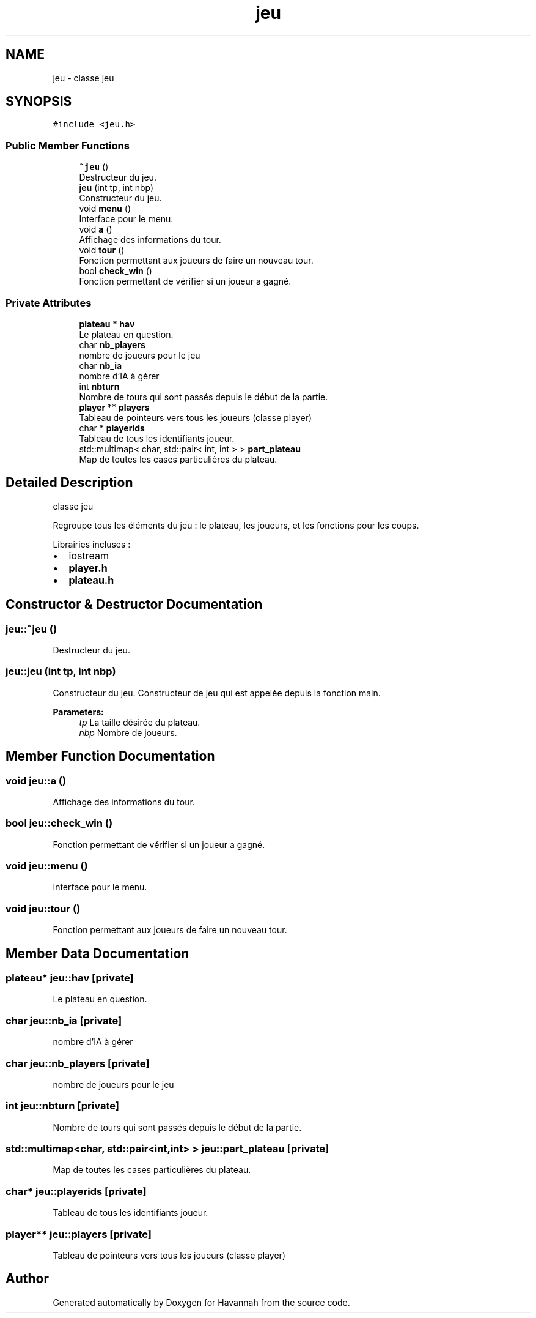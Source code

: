 .TH "jeu" 3 "Mon Apr 24 2017" "Havannah" \" -*- nroff -*-
.ad l
.nh
.SH NAME
jeu \- classe jeu  

.SH SYNOPSIS
.br
.PP
.PP
\fC#include <jeu\&.h>\fP
.SS "Public Member Functions"

.in +1c
.ti -1c
.RI "\fB~jeu\fP ()"
.br
.RI "Destructeur du jeu\&. "
.ti -1c
.RI "\fBjeu\fP (int tp, int nbp)"
.br
.RI "Constructeur du jeu\&. "
.ti -1c
.RI "void \fBmenu\fP ()"
.br
.RI "Interface pour le menu\&. "
.ti -1c
.RI "void \fBa\fP ()"
.br
.RI "Affichage des informations du tour\&. "
.ti -1c
.RI "void \fBtour\fP ()"
.br
.RI "Fonction permettant aux joueurs de faire un nouveau tour\&. "
.ti -1c
.RI "bool \fBcheck_win\fP ()"
.br
.RI "Fonction permettant de vérifier si un joueur a gagné\&. "
.in -1c
.SS "Private Attributes"

.in +1c
.ti -1c
.RI "\fBplateau\fP * \fBhav\fP"
.br
.RI "Le plateau en question\&. "
.ti -1c
.RI "char \fBnb_players\fP"
.br
.RI "nombre de joueurs pour le jeu "
.ti -1c
.RI "char \fBnb_ia\fP"
.br
.RI "nombre d'IA à gérer "
.ti -1c
.RI "int \fBnbturn\fP"
.br
.RI "Nombre de tours qui sont passés depuis le début de la partie\&. "
.ti -1c
.RI "\fBplayer\fP ** \fBplayers\fP"
.br
.RI "Tableau de pointeurs vers tous les joueurs (classe player) "
.ti -1c
.RI "char * \fBplayerids\fP"
.br
.RI "Tableau de tous les identifiants joueur\&. "
.ti -1c
.RI "std::multimap< char, std::pair< int, int > > \fBpart_plateau\fP"
.br
.RI "Map de toutes les cases particulières du plateau\&. "
.in -1c
.SH "Detailed Description"
.PP 
classe jeu 

Regroupe tous les éléments du jeu : le plateau, les joueurs, et les fonctions pour les coups\&.
.PP
Librairies incluses :
.IP "\(bu" 2
iostream
.IP "\(bu" 2
\fBplayer\&.h\fP
.IP "\(bu" 2
\fBplateau\&.h\fP 
.PP

.SH "Constructor & Destructor Documentation"
.PP 
.SS "jeu::~jeu ()"

.PP
Destructeur du jeu\&. 
.SS "jeu::jeu (int tp, int nbp)"

.PP
Constructeur du jeu\&. Constructeur de jeu qui est appelée depuis la fonction main\&. 
.PP
\fBParameters:\fP
.RS 4
\fItp\fP La taille désirée du plateau\&. 
.br
\fInbp\fP Nombre de joueurs\&. 
.RE
.PP

.SH "Member Function Documentation"
.PP 
.SS "void jeu::a ()"

.PP
Affichage des informations du tour\&. 
.SS "bool jeu::check_win ()"

.PP
Fonction permettant de vérifier si un joueur a gagné\&. 
.SS "void jeu::menu ()"

.PP
Interface pour le menu\&. 
.SS "void jeu::tour ()"

.PP
Fonction permettant aux joueurs de faire un nouveau tour\&. 
.SH "Member Data Documentation"
.PP 
.SS "\fBplateau\fP* jeu::hav\fC [private]\fP"

.PP
Le plateau en question\&. 
.SS "char jeu::nb_ia\fC [private]\fP"

.PP
nombre d'IA à gérer 
.SS "char jeu::nb_players\fC [private]\fP"

.PP
nombre de joueurs pour le jeu 
.SS "int jeu::nbturn\fC [private]\fP"

.PP
Nombre de tours qui sont passés depuis le début de la partie\&. 
.SS "std::multimap<char, std::pair<int,int> > jeu::part_plateau\fC [private]\fP"

.PP
Map de toutes les cases particulières du plateau\&. 
.SS "char* jeu::playerids\fC [private]\fP"

.PP
Tableau de tous les identifiants joueur\&. 
.SS "\fBplayer\fP** jeu::players\fC [private]\fP"

.PP
Tableau de pointeurs vers tous les joueurs (classe player) 

.SH "Author"
.PP 
Generated automatically by Doxygen for Havannah from the source code\&.

